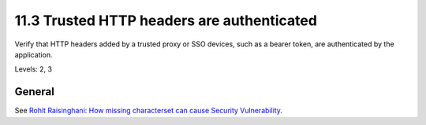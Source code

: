 11.3 Trusted HTTP headers are authenticated
===========================================

Verify that HTTP headers added by a trusted proxy or SSO devices, such as a bearer token, are authenticated by the application.

Levels: 2, 3

General
-------

See `Rohit Raisinghani: How missing characterset can cause Security
Vulnerability <http://rdraisinghani.wordpress.com/2011/12/18/how-missing-characterset-can-cause-security-vulnerability/>`__.
